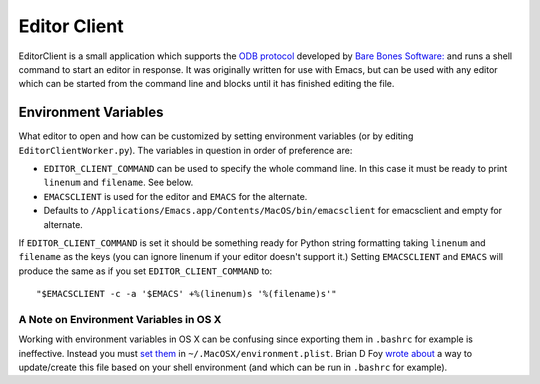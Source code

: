 =============
Editor Client
=============

EditorClient is a small application which supports the `ODB protocol
<http://www.barebones.com/support/develop/odbsuite.html>`_ developed
by `Bare Bones Software: <http://www.barebones.com/>`_ and runs a
shell command to start an editor in response.  It was originally
written for use with Emacs, but can be used with any editor which can
be started from the command line and blocks until it has finished
editing the file.

Environment Variables
=====================

What editor to open and how can be customized by setting environment
variables (or by editing ``EditorClientWorker.py``).  The variables in
question in order of preference are:

- ``EDITOR_CLIENT_COMMAND`` can be used to specify the whole command
  line.  In this case it must be ready to print ``linenum`` and
  ``filename``.  See below.
- ``EMACSCLIENT`` is used for the editor and ``EMACS`` for the alternate.
- Defaults to ``/Applications/Emacs.app/Contents/MacOS/bin/emacsclient``
  for emacsclient and empty for alternate.

If ``EDITOR_CLIENT_COMMAND`` is set it should be something ready for
Python string formatting taking ``linenum`` and ``filename`` as the
keys (you can ignore linenum if your editor doesn't support it.)
Setting ``EMACSCLIENT`` and ``EMACS`` will produce the same as if you
set ``EDITOR_CLIENT_COMMAND`` to::

    "$EMACSCLIENT -c -a '$EMACS' +%(linenum)s '%(filename)s'"

A Note on Environment Variables in OS X
---------------------------------------

Working with environment variables in OS X can be confusing since
exporting them in ``.bashrc`` for example is ineffective.  Instead you
must `set them
<http://developer.apple.com/mac/library/qa/qa2001/qa1067.html>`_ in
``~/.MacOSX/environment.plist``.  Brian D Foy `wrote about
<http://use.perl.org/~brian_d_foy/journal/8915>`_ a way to
update/create this file based on your shell environment (and which can
be run in ``.bashrc`` for example).
